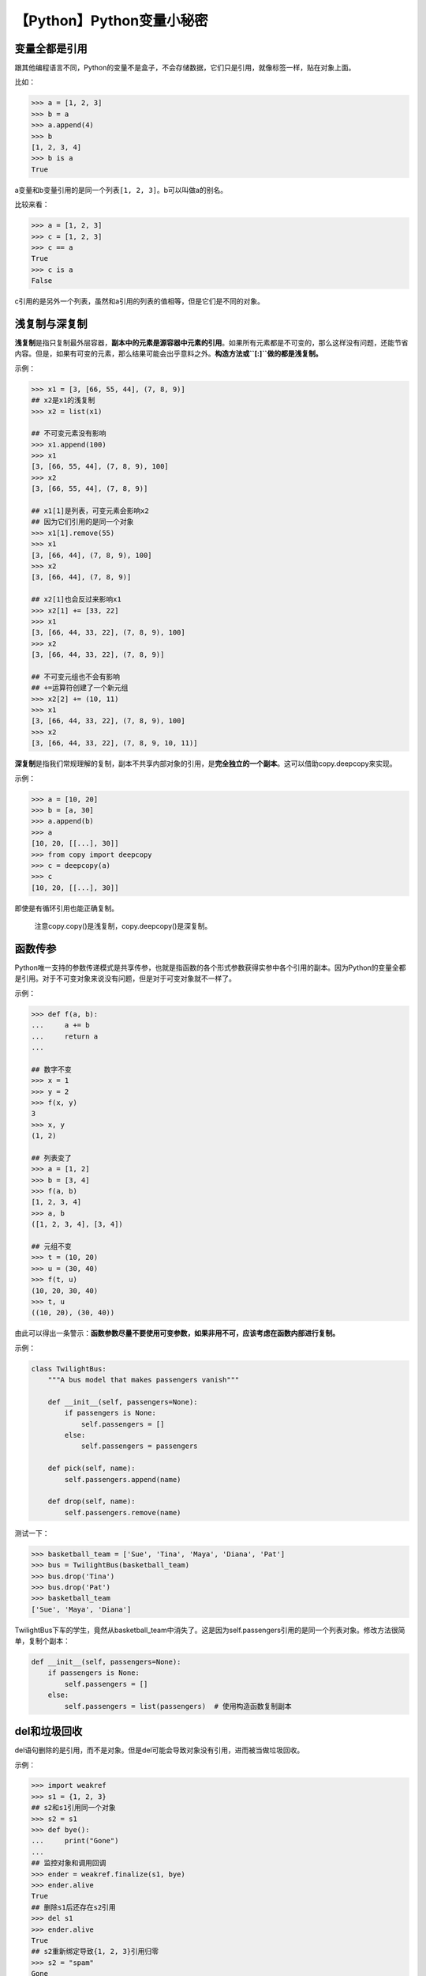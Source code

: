 【Python】Python变量小秘密
==========================

|image1|

变量全都是引用
--------------

跟其他编程语言不同，Python的变量不是盒子，不会存储数据，它们只是引用，就像标签一样，贴在对象上面。

比如：

.. code:: python

   >>> a = [1, 2, 3]
   >>> b = a
   >>> a.append(4)
   >>> b
   [1, 2, 3, 4]
   >>> b is a
   True

a变量和b变量引用的是同一个列表\ ``[1, 2, 3]``\ 。b可以叫做a的别名。

比较来看：

.. code:: python

   >>> a = [1, 2, 3]
   >>> c = [1, 2, 3]
   >>> c == a
   True
   >>> c is a
   False

c引用的是另外一个列表，虽然和a引用的列表的值相等，但是它们是不同的对象。

浅复制与深复制
--------------

**浅复制**\ 是指只复制最外层容器，\ **副本中的元素是源容器中元素的引用**\ 。如果所有元素都是不可变的，那么这样没有问题，还能节省内容。但是，如果有可变的元素，那么结果可能会出乎意料之外。\ **构造方法或\ ``[:]``\ 做的都是浅复制。**

示例：

.. code:: python

   >>> x1 = [3, [66, 55, 44], (7, 8, 9)]
   ## x2是x1的浅复制
   >>> x2 = list(x1)

   ## 不可变元素没有影响
   >>> x1.append(100)
   >>> x1
   [3, [66, 55, 44], (7, 8, 9), 100]
   >>> x2
   [3, [66, 55, 44], (7, 8, 9)]  

   ## x1[1]是列表，可变元素会影响x2
   ## 因为它们引用的是同一个对象
   >>> x1[1].remove(55)
   >>> x1
   [3, [66, 44], (7, 8, 9), 100]
   >>> x2
   [3, [66, 44], (7, 8, 9)]  

   ## x2[1]也会反过来影响x1
   >>> x2[1] += [33, 22]
   >>> x1
   [3, [66, 44, 33, 22], (7, 8, 9), 100]  
   >>> x2
   [3, [66, 44, 33, 22], (7, 8, 9)]

   ## 不可变元组也不会有影响
   ## +=运算符创建了一个新元组
   >>> x2[2] += (10, 11)
   >>> x1
   [3, [66, 44, 33, 22], (7, 8, 9), 100]  
   >>> x2
   [3, [66, 44, 33, 22], (7, 8, 9, 10, 11)]

**深复制**\ 是指我们常规理解的复制，副本不共享内部对象的引用，是\ **完全独立的一个副本**\ 。这可以借助copy.deepcopy来实现。

示例：

.. code:: python

   >>> a = [10, 20]
   >>> b = [a, 30]
   >>> a.append(b)
   >>> a
   [10, 20, [[...], 30]]
   >>> from copy import deepcopy
   >>> c = deepcopy(a)
   >>> c
   [10, 20, [[...], 30]]

即使是有循环引用也能正确复制。

   注意copy.copy()是浅复制，copy.deepcopy()是深复制。

函数传参
--------

Python唯一支持的参数传递模式是共享传参，也就是指函数的各个形式参数获得实参中各个引用的副本。因为Python的变量全都是引用。对于不可变对象来说没有问题，但是对于可变对象就不一样了。

示例：

.. code:: python

   >>> def f(a, b):
   ...     a += b
   ...     return a
   ... 

   ## 数字不变
   >>> x = 1
   >>> y = 2
   >>> f(x, y)
   3
   >>> x, y
   (1, 2)

   ## 列表变了
   >>> a = [1, 2]
   >>> b = [3, 4]
   >>> f(a, b)
   [1, 2, 3, 4]
   >>> a, b
   ([1, 2, 3, 4], [3, 4])

   ## 元组不变
   >>> t = (10, 20)
   >>> u = (30, 40)
   >>> f(t, u)
   (10, 20, 30, 40)
   >>> t, u
   ((10, 20), (30, 40))

由此可以得出一条警示：\ **函数参数尽量不要使用可变参数，如果非用不可，应该考虑在函数内部进行复制。**

示例：

.. code:: python

   class TwilightBus:
       """A bus model that makes passengers vanish"""

       def __init__(self, passengers=None):
           if passengers is None:
               self.passengers = []
           else:
               self.passengers = passengers

       def pick(self, name):
           self.passengers.append(name)

       def drop(self, name):
           self.passengers.remove(name)

测试一下：

.. code:: python

   >>> basketball_team = ['Sue', 'Tina', 'Maya', 'Diana', 'Pat']
   >>> bus = TwilightBus(basketball_team)
   >>> bus.drop('Tina')
   >>> bus.drop('Pat')
   >>> basketball_team
   ['Sue', 'Maya', 'Diana']

TwilightBus下车的学生，竟然从basketball_team中消失了。这是因为self.passengers引用的是同一个列表对象。修改方法很简单，复制个副本：

.. code:: python

       def __init__(self, passengers=None):
           if passengers is None:
               self.passengers = []
           else:
               self.passengers = list(passengers)  # 使用构造函数复制副本

del和垃圾回收
-------------

del语句删除的是引用，而不是对象。但是del可能会导致对象没有引用，进而被当做垃圾回收。

示例：

.. code:: python

   >>> import weakref
   >>> s1 = {1, 2, 3}
   ## s2和s1引用同一个对象
   >>> s2 = s1
   >>> def bye():
   ...     print("Gone")
   ...     
   ## 监控对象和调用回调
   >>> ender = weakref.finalize(s1, bye)
   >>> ender.alive
   True
   ## 删除s1后还存在s2引用
   >>> del s1
   >>> ender.alive
   True
   ## s2重新绑定导致{1, 2, 3}引用归零
   >>> s2 = "spam"
   Gone
   ## 对象被销毁了
   >>> ender.alive
   False

在CPython中，对象的引用数量归零后，对象会被立即销毁。如果除了循环引用之外没有其他引用，两个对象都会被销毁。

弱引用
------

某些情况下，可能需要保存对象的引用，但不留存对象本身。比如，有个类想要记录所有实例。这个需求可以使用弱引用实现。

比如上面示例中的weakref.finalize(s1,
bye)，finalize就持有\ ``{1, 2, 3}``\ 的弱引用，虽然有引用，但是不会影响对象被销毁。

其他使用弱引用的方式是WeakDictionary、WeakValueDictionary、WeakSet。

示例：

.. code:: python

   class Cheese:

       def __init__(self, kind):
           self.kind = kind

       def __repr__(self):
           return 'Cheese(%r)' % self.kind

.. code:: python

   >>> import weakref
   >>> stock = weakref.WeakValueDictionary()
   >>> catalog = [Cheese('Red Leicester'), Cheese('Tilsit'),
   ...                 Cheese('Brie'), Cheese('Parmesan')]
   ...
   >>> for cheese in catalog:
           # 用作缓存
           # key是cheese.kind
           # value是cheese的弱引用
   ...     stock[cheese.kind] = cheese
   ...
   >>> sorted(stock.keys())
   ['Brie', 'Parmesan', 'Red Leicester', 'Tilsit']

   ## 删除catalog引用，stock弱引用不影响垃圾回收
   ## WeakValueDictionary的值引用的对象被销毁后，对应的键也会自动删除
   >>> del catalog
   >>> sorted(stock.keys())  # 还存在一个cheese临时变量的引用
   ['Parmesan']

   ## 删除cheese临时变量的引用，stock就完全清空了
   >>> del cheese
   >>> sorted(stock.keys())
   []

..

   注意不是每个Python对象都可以作为弱引用的目标，比如基本的list和dict就不可以，但是它们的子类是可以的：

   .. code:: python

      class MyList(list):
          pass
      a_list = MyList(range(10))
      weakref_to_a_list = weakref.ref(a_list)

小结
----

本文首先阐述了Python变量全部都是引用的这个事实，这意味着在Python中，简单的赋值是不创建副本的。如果要创建副本，可以选择浅复制和深复制，浅复制使用构造方法、\ ``[:]``\ 或\ ``copy.copy()``\ ，深复制使用\ ``copy.deepcopy()``\ 。del删除的是引用，但是会导致对象没有引用而被当做垃圾回收。有时候需要保留引用而不保留对象（比如缓存），这叫做弱引用，weakref库提供了相应的实现。

   参考资料：

   《流畅的Python》

.. |image1| image:: ../wanggang.png
